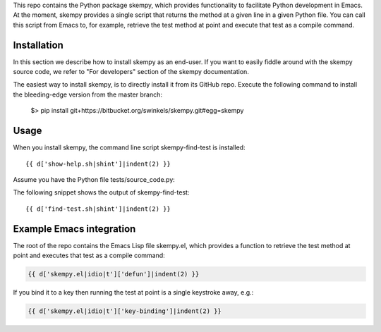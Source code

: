.. {{ d['_warning-auto-generated.txt']|indent(3) }}

This repo contains the Python package skempy, which provides functionality to
facilitate Python development in Emacs. At the moment, skempy provides a single
script that returns the method at a given line in a given Python file. You can
call this script from Emacs to, for example, retrieve the test method at point
and execute that test as a compile command.

Installation
------------

In this section we describe how to install skempy as an end-user. If you want
to easily fiddle around with the skempy source code, we refer to "For
developers" section of the skempy documentation.

The easiest way to install skempy, is to directly install it from its GitHub
repo. Execute the following command to install the bleeding-edge version from
the master branch:

  $> pip install git+https://bitbucket.org/swinkels/skempy.git#egg=skempy

Usage
-----

When you install skempy, the command line script skempy-find-test is
installed::

  {{ d['show-help.sh|shint']|indent(2) }}
  
Assume you have the Python file tests/source_code.py:

.. sourcecode:: python
  :linenos:
   
  {{ d['tests/source_code.py']|indent(2) }}
   
The following snippet shows the output of skempy-find-test::

  {{ d['find-test.sh|shint']|indent(2) }}

Example Emacs integration
-------------------------

The root of the repo contains the Emacs Lisp file skempy.el, which provides a
function to retrieve the test method at point and executes that test as a compile
command:

.. sourcecode:: common-lisp

  {{ d['skempy.el|idio|t']['defun']|indent(2) }}

If you bind it to a key then running the test at point is a single keystroke
away, e.g.:

.. sourcecode:: common-lisp

  {{ d['skempy.el|idio|t']['key-binding']|indent(2) }}
